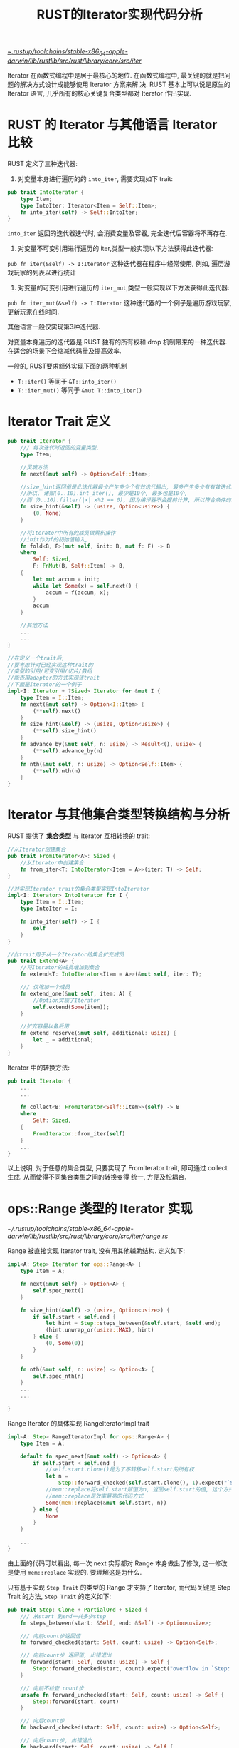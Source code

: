 #+title: RUST的Iterator实现代码分析


[[file:~/.rustup/toolchains/stable-x86_64-apple-darwin/lib/rustlib/src/rust/library/core/src/iter/][~/.rustup/toolchains/stable-x86_64-apple-darwin/lib/rustlib/src/rust/library/core/src/iter/]]

Iterator 在函数式编程中是居于最核心的地位. 在函数式编程中, 最关键的就是把问题的解决方式设计成能够使用 Iterator 方案来解
决. RUST 基本上可以说是原生的 Iterator 语言, 几乎所有的核心关键复合类型都对 Iterator 作出实现.

* RUST 的 Iterator 与其他语言 Iterator 比较

RUST 定义了三种迭代器:
1. 对变量本身进行遍历的的 ~into_iter~, 需要实现如下 trait:

#+begin_src rust
pub trait IntoIterator {
    type Item;
    type IntoIter: Iterator<Item = Self::Item>;
    fn into_iter(self) -> Self::IntoIter;
}
#+end_src

~into_iter~ 返回的迭代器迭代时, 会消费变量及容器, 完全迭代后容器将不再存在.

2. 对变量不可变引用进行遍历的 iter,类型一般实现以下方法获得此迭代器:

~pub fn iter(&self) -> I:Iterator~ 这种迭代器在程序中经常使用, 例如, 遍历游戏玩家的列表以进行统计

3. 对变量的可变引用进行遍历的 ~iter_mut~,类型一般实现以下方法获得此迭代器:

~pub fn iter_mut(&self) -> I:Iterator~ 这种迭代器的一个例子是遍历游戏玩家, 更新玩家在线时间.

其他语言一般仅实现第3种迭代器.

对变量本身遍历的迭代器是 RUST 独有的所有权和 drop 机制带来的一种迭代器.在适合的场景下会缩减代码量及提高效率.

一般的, RUST要求额外实现下面的两种机制
- ~T::iter()~ 等同于 ~&T::into_iter()~
- ~T::iter_mut()~ 等同于 ~&mut T::into_iter()~

* Iterator Trait 定义

#+begin_src rust
  pub trait Iterator {
      /// 每次迭代时返回的变量类型.
      type Item;

      //灵魂方法
      fn next(&mut self) -> Option<Self::Item>;

      //size_hint返回值是此迭代器最少产生多少个有效迭代输出, 最多产生多少有有效迭代输出.
      //所以, 诸如(0..10).int_iter(), 最少是10个, 最多也是10个,
      //而（0..10).filter(|x| x%2 == 0), 因为编译器不会提前计算, 所以符合条件的最少可能是0个, 最多是10个
      fn size_hint(&self) -> (usize, Option<usize>) {
          (0, None)
      }

      //将Iterator中所有的成员做累积操作
      //init作为f的初始值输入,
      fn fold<B, F>(mut self, init: B, mut f: F) -> B
      where
          Self: Sized,
          F: FnMut(B, Self::Item) -> B,
      {
          let mut accum = init;
          while let Some(x) = self.next() {
              accum = f(accum, x);
          }
          accum
      }

      //其他方法
      ...
      ...
  }

  //在定义一个trait后,
  //要考虑针对已经实现这种trait的
  //类型的引用/可变引用/切片/数组
  //能否用adapter的方式实现该trait
  //下面是Iterator的一个例子
  impl<I: Iterator + ?Sized> Iterator for &mut I {
      type Item = I::Item;
      fn next(&mut self) -> Option<I::Item> {
          (**self).next()
      }
      fn size_hint(&self) -> (usize, Option<usize>) {
          (**self).size_hint()
      }
      fn advance_by(&mut self, n: usize) -> Result<(), usize> {
          (**self).advance_by(n)
      }
      fn nth(&mut self, n: usize) -> Option<Self::Item> {
          (**self).nth(n)
      }
  }
#+end_src

* Iterator 与其他集合类型转换结构与分析

RUST 提供了 *集合类型* 与 Iterator 互相转换的 trait:
#+begin_src rust
//从Iterator创建集合
pub trait FromIterator<A>: Sized {
    //从Iterator中创建集合
    fn from_iter<T: IntoIterator<Item = A>>(iter: T) -> Self;
}

//对实现Iterator trait的集合类型实现IntoIterator
impl<I: Iterator> IntoIterator for I {
    type Item = I::Item;
    type IntoIter = I;

    fn into_iter(self) -> I {
        self
    }
}

//此trait用于从一个Iterator给集合扩充成员
pub trait Extend<A> {
    //将Iterator的成员增加到集合
    fn extend<T: IntoIterator<Item = A>>(&mut self, iter: T);

    /// 仅增加一个成员
    fn extend_one(&mut self, item: A) {
        //Option实现了Iterator
        self.extend(Some(item));
    }

    //扩充容量以备后用
    fn extend_reserve(&mut self, additional: usize) {
        let _ = additional;
    }
}
#+end_src

Iterator 中的转换方法:

#+begin_src rust
pub trait Iterator {
    ...
    ...

    fn collect<B: FromIterator<Self::Item>>(self) -> B
    where
        Self: Sized,
    {
        FromIterator::from_iter(self)
    }
    ...
}
#+end_src

以上说明, 对于任意的集合类型, 只要实现了 FromIterator trait, 即可通过 collect 生成. 从而使得不同集合类型之间的转换变得
统一, 方便及松耦合.

* ops::Range 类型的 Iterator 实现

[[~/.rustup/toolchains/stable-x86_64-apple-darwin/lib/rustlib/src/rust/library/core/src/iter/range.rs]]

Range 被直接实现 Iterator trait, 没有用其他辅助结构. 定义如下:
#+begin_src rust
  impl<A: Step> Iterator for ops::Range<A> {
      type Item = A;

      fn next(&mut self) -> Option<A> {
          self.spec_next()
      }

      fn size_hint(&self) -> (usize, Option<usize>) {
          if self.start < self.end {
              let hint = Step::steps_between(&self.start, &self.end);
              (hint.unwrap_or(usize::MAX), hint)
          } else {
              (0, Some(0))
          }
      }

      fn nth(&mut self, n: usize) -> Option<A> {
          self.spec_nth(n)
      }
      ...
      ...

  }
#+end_src

Range Iterator 的具体实现 RangeIteratorImpl trait

#+begin_src rust
  impl<A: Step> RangeIteratorImpl for ops::Range<A> {
      type Item = A;

      default fn spec_next(&mut self) -> Option<A> {
          if self.start < self.end {
              //self.start.clone()是为了不转移self.start的所有权
              let n =
                  Step::forward_checked(self.start.clone(), 1).expect("`Step` invariants not upheld");
              //mem::replace将self.start赋值为n, 返回self.start的值, 这个方式适用于任何类型, 且处理了所有权问题
              //mem::replace是效率最高的代码方式
              Some(mem::replace(&mut self.start, n))
          } else {
              None
          }
      }

      ...
  }
#+end_src

由上面的代码可以看出, 每一次 next 实际都对 Range 本身做出了修改, 这一修改是使用 ~mem::replace~ 实现的. 要理解这是为什么.

只有基于实现 ~Step Trait~ 的类型的 Range 才支持了 Iterator, 而代码关键是 Step Trait 的方法, ~Step Trait~ 的定义如下:
#+begin_src rust
  pub trait Step: Clone + PartialOrd + Sized {
      /// 从start 到end一共多少step
      fn steps_between(start: &Self, end: &Self) -> Option<usize>;

      /// 向前count步返回值
      fn forward_checked(start: Self, count: usize) -> Option<Self>;

      /// 向前count步 返回值, 出错退出
      fn forward(start: Self, count: usize) -> Self {
          Step::forward_checked(start, count).expect("overflow in `Step::forward`")
      }

      /// 向前不检查 count步
      unsafe fn forward_unchecked(start: Self, count: usize) -> Self {
          Step::forward(start, count)
      }

      /// 向后count步
      fn backward_checked(start: Self, count: usize) -> Option<Self>;

      /// 向后count步, 出错退出
      fn backward(start: Self, count: usize) -> Self {
          Step::backward_checked(start, count).expect("overflow in `Step::backward`")
      }

      /// 向后count步, 出错退出
      unsafe fn backward_unchecked(start: Self, count: usize) -> Self {
          Step::backward(start, count)
      }
  }
#+end_src

照此, 可以实现一个自定义类型的类型, 并支持 Step Trait, 如此, 即可使用 Range 符号的 Iterator. 例如, 一个二维的点的
range,例如 ~Range<(i32, i32)>~ 的变量 ~((0,0)..(10,10))~, 三维的点的 range, 数列等.

一下是为所有整数类型实现 Step 的宏:
#+begin_src rust
  macro_rules! step_identical_methods {
      () => {
          unsafe fn forward_unchecked(start: Self, n: usize) -> Self {
              // 调用代码需要保证加法不会越界.
              unsafe { start.unchecked_add(n as Self) }
          }

          unsafe fn backward_unchecked(start: Self, n: usize) -> Self {
              // 调用代码需要保证减法不会越界.
              unsafe { start.unchecked_sub(n as Self) }
          }

          fn forward(start: Self, n: usize) -> Self {
              // debug 编译情况下 以下代码对溢出会panic, release以下代码会被优化掉
              if Self::forward_checked(start, n).is_none() {
                  let _ = Self::MAX + 1;
              }
              // release 编译采用的加法
              start.wrapping_add(n as Self)
          }

          fn backward(start: Self, n: usize) -> Self {
              // debug编译, 以下代码在debug目标对溢出会panic, release会被优化掉.
              if Self::backward_checked(start, n).is_none() {
                  let _ = Self::MIN - 1;
              }
              // release编译采用的加法
              start.wrapping_sub(n as Self)
          }
      };
  }

  macro_rules! step_integer_impls {
      {
          //比CPU字长小的无符号整数类型及有符号整数类型
          narrower than or same width as usize:
              $( [ $u_narrower:ident $i_narrower:ident ] ),+;
          //比CPU字长大的无符号整数类型及有符号整数类型
          wider than usize:
              $( [ $u_wider:ident $i_wider:ident ] ),+;
      } => {
          $(
              //为所有比CPU字长小的无符号整数类型的Step实现
              impl Step for $u_narrower {
                  //通用实现
                  step_identical_methods!();

                  fn steps_between(start: &Self, end: &Self) -> Option<usize> {
                      if *start <= *end {
                          // u_nrrower类型字长必须小于usize字长
                          Some((*end - *start) as usize)
                      } else {
                          None
                      }
                  }

                  fn forward_checked(start: Self, n: usize) -> Option<Self> {
                      //将类型转换可能不成功显化, 这是需要养成的RUST的特有思维
                      match Self::try_from(n) {
                          //checked_add完成溢出检查
                          Ok(n) => start.checked_add(n),
                          Err(_) => None,
                      }
                  }

                  fn backward_checked(start: Self, n: usize) -> Option<Self> {
                      match Self::try_from(n) {
                          Ok(n) => start.checked_sub(n),
                          Err(_) => None, // if n is out of range, `unsigned_start - n` is too
                      }
                  }
              }

              //略
              ...
      }
  }
#+end_src

Range 实现 Iterator 的代码不复杂, 但是从类型转换及加减法的处理上深刻的体现了 RUST 的安全理念.

* slice 的 Iterator 实现

[[~/.rustup/toolchains/stable-x86_64-apple-darwin/lib/rustlib/src/rust/library/core/src/slice/iter.rs]]

首先定义了适合 ~&[T]~ 的 Iter 结构:
#+begin_src rust
  pub struct Iter<'a, T: 'a> {
      //当前元素的指针, 与end用不同的类型表示
      ptr: NonNull<T>,
      //尾元素指针, 用ptr == end以快速检测iterator是否为空
      end: *const T,
      //这里PhantomData 主要用来做生命周期标识, 用来做Iter结构体与切片之间的生命周期关系检测
      _marker: PhantomData<&'a T>,
  }

  pub struct IterMut<'a, T: 'a> {
      ptr: NonNull<T>,
      end: *mut T,
      _marker: PhantomData<&'a mut T>,
  }
#+end_src

这里, 一个疑惑就是为什么不用下标及切片长度来作为 Iter 结构. 这是因为可变的 Iterator 实现无法支持.

例如, 给出如下结构:
#+begin_src rust
  pub struct IterMut <'a, T:'a> {
      current: usize,
      len: usize,
      slice: 'a mut &[T]
  }
#+end_src

显然, 当 IterMut 结构是可变借用时, 无法再返回一个内部成员的借用用作迭代器的迭代返回值.

#+begin_src rust
  impl<'a, T> IterMut<'a, T> {
      pub(super) fn new(slice: &'a mut [T]) -> Self {
          let ptr = slice.as_mut_ptr();
          unsafe {
              assume(!ptr.is_null());

              let end = if mem::size_of::<T>() == 0 {
                  (ptr as *mut u8).wrapping_add(slice.len()) as *mut T
              } else {
                  ptr.add(slice.len())
              };

              Self { ptr: NonNull::new_unchecked(ptr), end, _marker: PhantomData }
          }
      }

      ...
      ...
  }
  //用宏来实现切片的Iterator trait
  iterator! {struct IterMut -> *mut T, &'a mut T, mut, {mut}, {}}

  //上面的宏定义
  macro_rules! iterator {
      (
          struct $name:ident -> $ptr:ty,
          $elem:ty,
          $raw_mut:tt,
          {$( $mut_:tt )?},
          {$($extra:tt)*}
      ) => {
          // 正向next函数辅助宏, 实际的逻辑见post_inc_start函数
          macro_rules! next_unchecked {
              ($self: ident) => {& $( $mut_ )? *$self.post_inc_start(1)}
          }

          // 反向的next函数
          macro_rules! next_back_unchecked {
              ($self: ident) => {& $( $mut_ )? *$self.pre_dec_end(1)}
          }

          // 0长度元素next的移动
          macro_rules! zst_shrink {
              ($self: ident, $n: ident) => {
                  //0元素数组因为不能移动指针, 所以移动尾指针
                  $self.end = ($self.end as * $raw_mut u8).wrapping_offset(-$n) as * $raw_mut T;
              }
          }

          //具体的方法实现
          // $name 即 IterMut
          impl<'a, T> $name<'a, T> {
              // 从Iterator获得切片.
              fn make_slice(&self) -> &'a [T] {
                  // Iter::ptr::as_ptr, 由内存首地址和切片长度创建切片指针, 然后转换为引用
                  unsafe { from_raw_parts(self.ptr.as_ptr(), len!(self)) }
              }

              //实质的next
              unsafe fn post_inc_start(&mut self, offset: isize) -> * $raw_mut T {
                  if mem::size_of::<T>() == 0 {
                      //0字节元素偏移实现, 调整end的值, ptr不变
                      zst_shrink!(self, offset);
                      self.ptr.as_ptr()
                  } else {
                      //非0字节元素, 返回首地址, 然后后移正确的字节
                      let old = self.ptr.as_ptr();
                      self.ptr = unsafe { NonNull::new_unchecked(self.ptr.as_ptr().offset(offset)) };
                      old
                  }
              }

              // 从尾部做Iterator的实际实现函数
              unsafe fn pre_dec_end(&mut self, offset: isize) -> * $raw_mut T {
                  if mem::size_of::<T>() == 0 {
                      //对于0字节元素, 从头部及从尾部逻辑相同
                      zst_shrink!(self, offset);
                      self.ptr.as_ptr()
                  } else {
                      //尾部的end即偏移后的位置.
                      self.end = unsafe { self.end.offset(-offset) };
                      self.end
                  }
              }
          }

          //Iterator的实现, 即
          //impl<'a, T> Iterator for IterMut<'a, T>
          impl<'a, T> Iterator for $name<'a, T> {
              // $elem即&'a T
              type Item = $elem;

              fn next(&mut self) -> Option<$elem> {
                  unsafe {
                      //安全性确认
                      assume(!self.ptr.as_ptr().is_null());
                      if mem::size_of::<T>() != 0 {
                          assume(!self.end.is_null());
                      }
                      if is_empty!(self) {
                          //Iter为空的话, 返回None
                          None
                      } else {
                          //实际调用post_inc_start(1)
                          Some(next_unchecked!(self))
                      }
                  }
              }

              fn size_hint(&self) -> (usize, Option<usize>) {
                  //用len!宏计算Iter的长度
                  let exact = len!(self);
                  (exact, Some(exact))
              }

              fn count(self) -> usize {
                  len!(self)
              }

              fn nth(&mut self, n: usize) -> Option<$elem> {
                  //如果n大于Iter的长度, 清空
                  if n >= len!(self) {
                      if mem::size_of::<T>() == 0 {
                          self.end = self.ptr.as_ptr();
                      } else {
                          unsafe {
                              self.ptr = NonNull::new_unchecked(self.end as *mut T);
                          }
                      }
                      return None;
                  }
                  // 否则, 失效前n-1个元素, 然后做next
                  unsafe {
                      self.post_inc_start(n as isize);
                      Some(next_unchecked!(self))
                  }
              }

              fn advance_by(&mut self, n: usize) -> Result<(), usize> {
                  //取长度与n中的小值
                  let advance = cmp::min(len!(self), n);

                  //失效advance-1个值
                  unsafe { self.post_inc_start(advance as isize) };
                  //返回
                  if advance == n { Ok(()) } else { Err(advance) }
              }

              //从尾部Iterator
              fn last(mut self) -> Option<$elem> {
                  //实质调用post_dec_end(1)
                  self.next_back()
              }

              //其他, 略
              ...
              ...

          }
      }
  }

  //判断Iterator是否为空的宏
  macro_rules! is_empty {
      // 可以满足0字节元素的切片及非0字节元素的切片
      ($self: ident) => {
          //Iter::ptr == Iter::end
          $self.ptr.as_ptr() as *const T == $self.end
      };
  }

  //取Iterator长度的宏
  macro_rules! len {
      ($self: ident) => {{
          let start = $self.ptr;
          let size = size_from_ptr(start.as_ptr());
          //判断元素是否为0字节
          if size == 0 {
              // 用end减start得到0字节元素的切片长度
              ($self.end as usize).wrapping_sub(start.as_ptr() as usize)
          } else {
              //非0字节, 用内存字节数除以单元素长度
              let diff = unsafe { unchecked_sub($self.end as usize, start.as_ptr() as usize) };
              unsafe { exact_div(diff, size) }
          }
      }};
  }


#+end_src

对于切片, RUST 的所有权, 借用等规定导致其迭代器实际上是一个非常好的编码训练工具, 代码粗略看一遍后值得自己将其实现一遍,
可以有效提高对 RUST 的认识和编码水平.

* 字符串 Iterator 代码分析

字符串 ~&str~ 本质上是一个 ~[u8]~ 类型, 并在此类型的基础上实现了对 utf-8 的处理.

因此, 对字符串的 Iterator 的设计自然想到用适配器的模式来重用 ~[u8]~ 切片类型的 Iterator 的基础设施.

题外话, ~&str.len()~ 返回字符串切片字节占用数, ~ &str.chars().count()~ 返回字符数目.

字符串切片获取 Iterator 有如下3个函数
- ~&str::chars()~ 获得以 UTF-8 编码的字符串的 Iterator
- ~&str::bytes()~ 获得一个 [u8] 的 Iterator
- ~&str::char_indices()~ 获得一个元组, 第一个成员是字符字节数组的序号, 第二个成员是字符本身

bytes() 主要用于提高在程序员确定采用 ASCII 字符串下的运行效率.

我们以 ~&str::chars()~ 的 Iterator 来看一下具体的实现
#+begin_src rust
  pub struct Chars<'a> {
      //利用slice通用的iter做实例化,实际是一个adapter设计模式
      pub(super) iter: slice::Iter<'a, u8>,
  }

  pub fn chars(&self) -> Chars<'_> {
      //self.as_bytes()获得一个&[u8]
      Chars { iter: self.as_bytes().iter() }
  }
  impl<'a> Iterator for Chars<'a> {
      type Item = char;

      fn next(&mut self) -> Option<char> {
          //next_code_point见后面代码分析
          next_code_point(&mut self.iter).map(|ch| {
              unsafe { char::from_u32_unchecked(ch) }
          })
      }

      fn count(self) -> usize {
          // 利用切片iterator的filter来实现
          self.iter.filter(|&&byte| !utf8_is_cont_byte(byte)).count()
      }

      fn size_hint(&self) -> (usize, Option<usize>) {
          let len = self.iter.len();
          //最少按四个字节一个字符, 最多按一个字节一个字符
          ((len + 3) / 4, Some(len))
      }

      fn last(mut self) -> Option<char> {
          self.next_back()
      }

  }

  pub fn next_code_point<'a, I: Iterator<Item = &'a u8>>(bytes: &mut I) -> Option<u32> {
      // iterator.next
      let x = *bytes.next()?;
      if x < 128 {
          //ascii字符
          return Some(x as u32);
      }

      //因为是字符串, 此时第二个字节一定会有
      let init = utf8_first_byte(x, 2);
      //获取下一个字节, 一定存在
      let y = unwrap_or_0(bytes.next());
      let mut ch = utf8_acc_cont_byte(init, y);
      if x >= 0xE0 {
          // 三个字节的UTF-8
          let z = unwrap_or_0(bytes.next());
          let y_z = utf8_acc_cont_byte((y & CONT_MASK) as u32, z);
          ch = init << 12 | y_z;
          if x >= 0xF0 {
              //四个字节的UTF-8
              let w = unwrap_or_0(bytes.next());
              ch = (init & 7) << 18 | utf8_acc_cont_byte(y_z, w);
          }
      }

      Some(ch)
  }
#+end_src

~&str~ 的 Iterator 实现是一个说明 Iterator 设计模式优越性的经典实例. 如果直接使用循环, 则 &str 与 &[T] 必然会有很多的重复
代码, 使用 Iterator 模式后, 重复代码被抽象到了 Iterator 模块中. &str 复用了 &[T] 的 iter.

* array 的 Iterator 实现

** Unsize Trait

#+begin_src rust
  pub trait Unsize<T: ?Sized> {
      // Empty.
  }
#+end_src

实现了 Unsize Trait, 可以把一个固定内存大小的变量强制转换为相关的可变大小类型, 如 [T;N] 实现了 Unsize<[T]>, 因此 [T;N]
可以转换为 [T], 一般是指针转换.

** Iter 所用的结构

#+begin_src rust
  pub struct IntoIter<T, const N: usize> {
      /// data是迭代中的数组.
      /// 这个数组中, 只有data[alive]是有效的, 访问其他的部分, 即data[..alive.start] 及data[end..]会发生UB
      /// [MaybeUninit<T>;N]的用法需要体会,
      data: [MaybeUninit<T>; N],

      /// 表明数组中有效的成员的下标范围.
      /// 必须满足:
      /// - `alive.start <= alive.end`
      /// - `alive.end <= N`
      alive: Range<usize>,
  }
#+end_src

上面这个结构是因为需要对 array 内成员做消费设计的. 因为数组成员不支持所有权转移, 所以采用了这种设计方式. 数组的
Iterator 实现是理解所有权的一个极佳例子.

** ~into_iter~ 实现

#+begin_src rust
  impl<T, const N: usize> IntoIter<T, N> {
      pub fn new(array: [T; N]) -> Self {
          //
          // 因为RUST特性目前还不支持数组的transmute, 所以用了内存跨类型的transmute_copy, 此函数将从栈中申请一块内存.
          // 拷贝完毕后, 原数组的所有权已经转移到data, data内数据事实上已经初始化, 但仍然还是MaybeUninit<T>的类型. 此时, 需要对原数组调用mem::forget反应所有权已经失去.
          // mem::forget不会导致内存泄漏.
          unsafe {
              let iter = Self { data: mem::transmute_copy(&array), alive: 0..N };
              mem::forget(array);
              iter
          }
      }

      pub fn as_slice(&self) -> &[T] {
          // 仅针对有效的部分返回切片引用. 已经消费的不返回.
          unsafe {
              //此处调用SliceIndex::<Range>::get_unchecked
              //slice是&[MaybeUninit<T>]类型
              let slice = self.data.get_unchecked(self.alive.clone());
              MaybeUninit::slice_assume_init_ref(slice)
          }
      }

      pub fn as_mut_slice(&mut self) -> &mut [T] {
          unsafe {
              //此处调用SliceIndex::<Range>::get_unchecked_mut
              //slice 是 & mut [MaybeUninit<T>]类型
              let slice = self.data.get_unchecked_mut(self.alive.clone());
              MaybeUninit::slice_assume_init_mut(slice)
          }
      }
  }

  impl<T, const N: usize> Iterator for IntoIter<T, N> {
      type Item = T;
      fn next(&mut self) -> Option<Self::Item> {
          // 下面使用Range的Iterator特性实现next. alive的start会变化, 从而导致start之前的数组元素无法再被访问. 因为已经被消费掉.
          // Option::map完成下标值传递.
          self.alive.next().map(|idx| {
              // SliceIndex::<usize>::get_unchecked, MaybeUninit::<T>::assume_init_read()
              // 前面有过说明, assume_init_read()从堆栈中申请了T大小的内存, 然后进行内存拷贝, 然后返回变量
              // 此时array元素的所有权转移到返回值.
              unsafe { self.data.get_unchecked(idx).assume_init_read() }
          })
      }
      ...
      ...
  }

  impl<T, const N: usize> Drop for IntoIter<T, N> {
      // 这里没有被消费掉的成员必须显示释放掉.
      fn drop(&mut self) {
          // as_mut_slice()获得所有具有所有权的元素, 这些元素需要调用drop来释放. 这里, data变量中的元素始终封装在MaybeUninit<T>中
          unsafe { ptr::drop_in_place(self.as_mut_slice()) }
      }
  }

#+end_src

数组的 Iterator 最关键的点就是如何将数组成员的所有权取出, 这是 RUST 语法带来的额外的麻烦和复杂性.

最终的解决办法显示了 RUST 编码的所有权转移的一些通用的底层技巧.

#+begin_src rust
  impl<T, const N: usize> IntoIterator for [T; N] {
      type Item = T;
      type IntoIter = IntoIter<T, N>;

      /// 创建消费型的iterator, 如果T不实现`Copy`, 则调用此函数后, 数组不可再被访问.
      fn into_iter(self) -> Self::IntoIter {
          IntoIter::new(self)
      }
  }
#+end_src

以上创建消费数组成员的 Iterator.

** ~iter()~, ~iter_mut()~ 实现

下面的数组成员引用的 Iterator 实质上是将数组强制转换为切片类型, 应用切片类型的迭代器.

#+begin_src rust
  impl<'a, T, const N: usize> IntoIterator for &'a [T; N] {
      type Item = &'a T;
      type IntoIter = Iter<'a, T>;

      fn into_iter(self) -> Iter<'a, T> {
          //点号导致self强制转换成[T], 然后调用切片类型的iter
          self.iter()
      }
  }

  impl<'a, T, const N: usize> IntoIterator for &'a mut [T; N] {
      type Item = &'a mut T;
      type IntoIter = IterMut<'a, T>;


      fn into_iter(self) -> IterMut<'a, T> {
          //self被强制转换为切片类型
          self.iter_mut()
      }
  }
#+end_src

* Iterator 的适配器代码分析

** Map 适配器代码分析

Map 相关代码如下:
#+begin_src rust
  pub trait Iterator {
      //其他内容
      ...
      ...

      //创建map Iterator
      fn map<B, F>(self, f: F) -> Map<Self, F>
      where
          Self: Sized,
          F: FnMut(Self::Item) -> B,
      {
          Map::new(self, f)
      }
      ...
  }

  //此结构是一个adapter的结构
  pub struct Map<I, F> {
      // Map的底层Iterator
      pub(crate) iter: I,
      // Map操作闭包函数
      f: F,
  }

  impl<I, F> Map<I, F> {
      //由Iterator::map 函数和这个函数可以理解Iterator的lazy特性,
      //Iterator的创建实际上仅仅建立了数据结构, 直到next才有操作.
      pub(in crate::iter) fn new(iter: I, f: F) -> Map<I, F> {
          Map { iter, f }
      }
  }
#+end_src

Map 适配器结构相当直接而简单.

#+begin_src rust
  //针对Map实现Iterator
  impl<B, I: Iterator, F> Iterator for Map<I, F>
  where
      F: FnMut(I::Item) -> B,
  {
      type Item = B;

      fn next(&mut self) -> Option<B> {
          //利用底层Iterator的next, Option::map实现next
          self.iter.next().map(&mut self.f)
      }

      fn size_hint(&self) -> (usize, Option<usize>) {
          self.iter.size_hint()
      }

      //其他函数, 其实现技巧与next类似
      ...
      ...
  }
#+end_src

** Chain 适配器代码分析

相关代码如下:
#+begin_src rust
  pub trait Iterator {
      ...
      ...
      //创建Chain Iterator
      fn chain<U>(self, other: U) -> Chain<Self, U::IntoIter>
      where
          Self: Sized,
          U: IntoIterator<Item = Self::Item>,
      {
          Chain::new(self, other.into_iter())
      }
      ...
      ...
  }


  pub struct Chain<A, B> {
      //迭代器A
      a: Option<A>,
      //迭代器B
      b: Option<B>,
  }
  impl<A, B> Chain<A, B> {
      pub(in super::super) fn new(a: A, b: B) -> Chain<A, B> {
          Chain { a: Some(a), b: Some(b) }
      }
  }

  macro_rules! fuse {
      ($self:ident . $iter:ident . $($call:tt)+) => {
          //$iter可能已经被置为None
          match $self.$iter {
              //若$iter不为None,则调用iter的系列函数
              Some(ref mut iter) => match iter.$($call)+ {
                  //函数返回None
                  None => {
                      //设置$iter为None,并返回None
                      $self.$iter = None;
                      None
                  }
                  //其他返回函数返回值
                  item => item,
              },
              //a为None时返回None
              None => None,
          }
      };
  }

  //与fuse类似, 略
  macro_rules! maybe {
      ($self:ident . $iter:ident . $($call:tt)+) => {
          match $self.$iter {
              Some(ref mut iter) => iter.$($call)+,
              None => None,
          }
      };
  }

  impl<A, B> Iterator for Chain<A, B>
  where
      A: Iterator,
      B: Iterator<Item = A::Item>,
  {
      type Item = A::Item;

      fn next(&mut self) -> Option<A::Item> {
          //先执行self.a.next
          match fuse!(self.a.next()) {
              //若self.a.next返回None, 则执行self.b.next
              None => maybe!(self.b.next()),
              //不为None, 返回a的返回值
              item => item,
          }
      }
      ...
      ...
  }

#+end_src

** 其他

Iterator 的 adapter 还有很多, 如 StepBy, Filter, Zip, Intersperse 等等. 具体请参考标准库手册.

基本上所有的 adapter 都是遵循 Adapter 的设计模式来实现的. 且每一个适配器的结构及代码逻辑都是比较简单且易理解的.

** 小结

RUST 的 Iterater 的 adapter 是突出的体现 RUST 的语法优越性的特性, 借助 Trait 和强大的泛型机制, 与 c/c++/java 相比较,
RUST 以很少的代码在标准库就实现了最丰富的 adapter. 而其他语言标准库往往不存在这些适配器, 需要其他库来实现.

Iterator 的 adapter 实现了强大的基于 Iterator 的函数式编程基础设施. 函数式编程的基础框架之一便是基于 Iterator 和闭包实
现丰富的 adapter. 这也凸显了 RUST 在语言级别对函数式编程的良好支持.

* Option 的 Iterator 实现代码分析

Option 实现 Iterator 是比较令人疑惑的, 毕竟用 Iterator 肯定代码更多, 逻辑也复杂. 主要目的应该是为了重用 Iterator 构建的
各种 adapter, 及为了函数式编程的需要. 仅分析 IntoIterator Trait 所涉及的结构及方法

相关类型结构定义:
#+begin_src rust
  //into_iter的结构
  pub struct IntoIter<A> {
      //实际的Iterator实现结构
      inner: Item<A>,
  }

  //Item同时满足into_iter(), iter(), iter_mut()
  //标准库编码者的设计方式, 当然也可以用其他设计
  struct Item<A> {
      opt: Option<A>,
  }

  impl<T> IntoIterator for Option<T> {
      type Item = T;
      type IntoIter = IntoIter<T>;

      //创建Iterator的实现结构体, self所有权传入结构体
      fn into_iter(self) -> IntoIter<T> {
          IntoIter { inner: Item { opt: self } }
      }
  }

  //具体实现者
  impl<A> Iterator for Item<A> {
      type Item = A;

      fn next(&mut self) -> Option<A> {
          //所有权传出, 并用None替换原变量的值
          self.opt.take()
      }

      fn size_hint(&self) -> (usize, Option<usize>) {
          match self.opt {
              Some(_) => (1, Some(1)),
              None => (0, Some(0)),
          }
      }
  }

  //消费变量的Iterator实现
  impl<A> Iterator for IntoIter<A> {
      type Item = A;

      fn next(&mut self) -> Option<A> {
          self.inner.next()
      }

      fn size_hint(&self) -> (usize, Option<usize>) {
          self.inner.size_hint()
      }
  }
#+end_src

Result<T,E> 的 Iterator 与 Option<T> 的 Iterator 非常相似, 略
